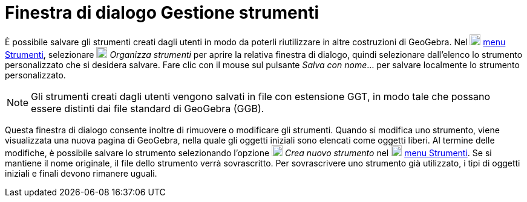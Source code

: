 = Finestra di dialogo Gestione strumenti

È possibile salvare gli strumenti creati dagli utenti in modo da poterli riutilizzare in altre costruzioni di GeoGebra.
Nel image:18px-Menu-tools.svg.png[Menu-tools.svg,width=18,height=18] xref:/Menu_Strumenti.adoc[menu Strumenti],
selezionare image:18px-Menu-tools.svg.png[Menu-tools.svg,width=18,height=18] _Organizza strumenti_ per aprire la
relativa finestra di dialogo, quindi selezionare dall'elenco lo strumento personalizzato che si desidera salvare. Fare
clic con il mouse sul pulsante _Salva con nome_… per salvare localmente lo strumento personalizzato.

[NOTE]
====

Gli strumenti creati dagli utenti vengono salvati in file con estensione GGT, in modo tale che possano essere distinti
dai file standard di GeoGebra (GGB).

====

Questa finestra di dialogo consente inoltre di rimuovere o modificare gli strumenti. Quando si modifica uno strumento,
viene visualizzata una nuova pagina di GeoGebra, nella quale gli oggetti iniziali sono elencati come oggetti liberi. Al
termine delle modifiche, è possibile salvare lo strumento selezionando l'opzione
image:18px-Menu-tools-new.svg.png[Menu-tools-new.svg,width=18,height=18] _Crea nuovo strumento_ nel
image:18px-Menu-tools.svg.png[Menu-tools.svg,width=18,height=18] xref:/Menu_Strumenti.adoc[menu Strumenti]. Se si
mantiene il nome originale, il file dello strumento verrà sovrascritto. Per sovrascrivere uno strumento già utilizzato,
i tipi di oggetti iniziali e finali devono rimanere uguali.

